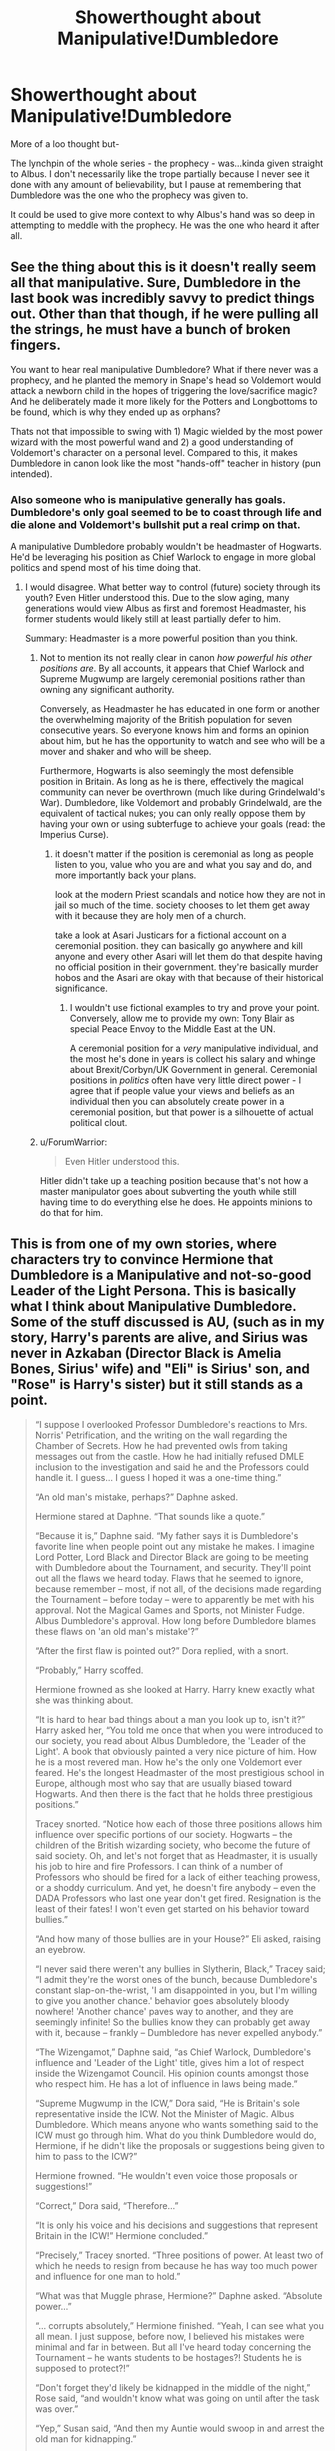 #+TITLE: Showerthought about Manipulative!Dumbledore

* Showerthought about Manipulative!Dumbledore
:PROPERTIES:
:Score: 11
:DateUnix: 1530761591.0
:DateShort: 2018-Jul-05
:FlairText: Discussion
:END:
More of a loo thought but-

The lynchpin of the whole series - the prophecy - was...kinda given straight to Albus. I don't necessarily like the trope partially because I never see it done with any amount of believability, but I pause at remembering that Dumbledore was the one who the prophecy was given to.

It could be used to give more context to why Albus's hand was so deep in attempting to meddle with the prophecy. He was the one who heard it after all.


** See the thing about this is it doesn't really seem all that manipulative. Sure, Dumbledore in the last book was incredibly savvy to predict things out. Other than that though, if he were pulling all the strings, he must have a bunch of broken fingers.

You want to hear real manipulative Dumbledore? What if there never was a prophecy, and he planted the memory in Snape's head so Voldemort would attack a newborn child in the hopes of triggering the love/sacrifice magic? And he deliberately made it more likely for the Potters and Longbottoms to be found, which is why they ended up as orphans?

Thats not that impossible to swing with 1) Magic wielded by the most power wizard with the most powerful wand and 2) a good understanding of Voldemort's character on a personal level. Compared to this, it makes Dumbledore in canon look like the most "hands-off" teacher in history (pun intended).
:PROPERTIES:
:Author: XeshTrill
:Score: 19
:DateUnix: 1530762182.0
:DateShort: 2018-Jul-05
:END:

*** Also someone who is manipulative generally has goals. Dumbledore's only goal seemed to be to coast through life and die alone and Voldemort's bullshit put a real crimp on that.

A manipulative Dumbledore probably wouldn't be headmaster of Hogwarts. He'd be leveraging his position as Chief Warlock to engage in more global politics and spend most of his time doing that.
:PROPERTIES:
:Author: ForumWarrior
:Score: 9
:DateUnix: 1530762531.0
:DateShort: 2018-Jul-05
:END:

**** I would disagree. What better way to control (future) society through its youth? Even Hitler understood this. Due to the slow aging, many generations would view Albus as first and foremost Headmaster, his former students would likely still at least partially defer to him.

Summary: Headmaster is a more powerful position than you think.
:PROPERTIES:
:Author: moomoogoat
:Score: 7
:DateUnix: 1530796477.0
:DateShort: 2018-Jul-05
:END:

***** Not to mention its not really clear in canon /how powerful his other positions are/. By all accounts, it appears that Chief Warlock and Supreme Mugwump are largely ceremonial positions rather than owning any significant authority.

Conversely, as Headmaster he has educated in one form or another the overwhelming majority of the British population for seven consecutive years. So everyone knows him and forms an opinion about him, but he has the opportunity to watch and see who will be a mover and shaker and who will be sheep.

Furthermore, Hogwarts is also seemingly the most defensible position in Britain. As long as he is there, effectively the magical community can never be overthrown (much like during Grindelwald's War). Dumbledore, like Voldemort and probably Grindelwald, are the equivalent of tactical nukes; you can only really oppose them by having your own or using subterfuge to achieve your goals (read: the Imperius Curse).
:PROPERTIES:
:Author: XeshTrill
:Score: 5
:DateUnix: 1530802733.0
:DateShort: 2018-Jul-05
:END:

****** it doesn't matter if the position is ceremonial as long as people listen to you, value who you are and what you say and do, and more importantly back your plans.

look at the modern Priest scandals and notice how they are not in jail so much of the time. society chooses to let them get away with it because they are holy men of a church.

take a look at Asari Justicars for a fictional account on a ceremonial position. they can basically go anywhere and kill anyone and every other Asari will let them do that despite having no official position in their government. they're basically murder hobos and the Asari are okay with that because of their historical significance.
:PROPERTIES:
:Author: ForumWarrior
:Score: 1
:DateUnix: 1530821839.0
:DateShort: 2018-Jul-06
:END:

******* I wouldn't use fictional examples to try and prove your point. Conversely, allow me to provide my own: Tony Blair as special Peace Envoy to the Middle East at the UN.

A ceremonial position for a /very/ manipulative individual, and the most he's done in years is collect his salary and whinge about Brexit/Corbyn/UK Government in general. Ceremonial positions in /politics/ often have very little direct power - I agree that if people value your views and beliefs as an individual then you can absolutely create power in a ceremonial position, but that power is a silhouette of actual political clout.
:PROPERTIES:
:Author: Judge_Knox
:Score: 2
:DateUnix: 1530824981.0
:DateShort: 2018-Jul-06
:END:


***** u/ForumWarrior:
#+begin_quote
  Even Hitler understood this.
#+end_quote

Hitler didn't take up a teaching position because that's not how a master manipulator goes about subverting the youth while still having time to do everything else he does. He appoints minions to do that for him.
:PROPERTIES:
:Author: ForumWarrior
:Score: 3
:DateUnix: 1530821546.0
:DateShort: 2018-Jul-06
:END:


** This is from one of my own stories, where characters try to convince Hermione that Dumbledore is a Manipulative and not-so-good Leader of the Light Persona. This is basically what I think about Manipulative Dumbledore. Some of the stuff discussed is AU, (such as in my story, Harry's parents are alive, and Sirius was never in Azkaban (Director Black is Amelia Bones, Sirius' wife) and "Eli" is Sirius' son, and "Rose" is Harry's sister) but it still stands as a point.

#+begin_quote
  “I suppose I overlooked Professor Dumbledore's reactions to Mrs. Norris' Petrification, and the writing on the wall regarding the Chamber of Secrets. How he had prevented owls from taking messages out from the castle. How he had initially refused DMLE inclusion to the investigation and said he and the Professors could handle it. I guess... I guess I hoped it was a one-time thing.”

  “An old man's mistake, perhaps?” Daphne asked.

  Hermione stared at Daphne. “That sounds like a quote.”

  “Because it is,” Daphne said. “My father says it is Dumbledore's favorite line when people point out any mistake he makes. I imagine Lord Potter, Lord Black and Director Black are going to be meeting with Dumbledore about the Tournament, and security. They'll point out all the flaws we heard today. Flaws that he seemed to ignore, because remember -- most, if not all, of the decisions made regarding the Tournament -- before today -- were to apparently be met with his approval. Not the Magical Games and Sports, not Minister Fudge. Albus Dumbledore's approval. How long before Dumbledore blames these flaws on 'an old man's mistake'?”

  “After the first flaw is pointed out?” Dora replied, with a snort.

  “Probably,” Harry scoffed.

  Hermione frowned as she looked at Harry. Harry knew exactly what she was thinking about.

  “It is hard to hear bad things about a man you look up to, isn't it?” Harry asked her, “You told me once that when you were introduced to our society, you read about Albus Dumbledore, the 'Leader of the Light'. A book that obviously painted a very nice picture of him. How he is a most revered man. How he's the only one Voldemort ever feared. He's the longest Headmaster of the most prestigious school in Europe, although most who say that are usually biased toward Hogwarts. And then there is the fact that he holds three prestigious positions.”

  Tracey snorted. “Notice how each of those three positions allows him influence over specific portions of our society. Hogwarts -- the children of the British wizarding society, who become the future of said society. Oh, and let's not forget that as Headmaster, it is usually his job to hire and fire Professors. I can think of a number of Professors who should be fired for a lack of either teaching prowess, or a shoddy curriculum. And yet, he doesn't fire anybody -- even the DADA Professors who last one year don't get fired. Resignation is the least of their fates! I won't even get started on his behavior toward bullies.”

  “And how many of those bullies are in your House?” Eli asked, raising an eyebrow.

  “I never said there weren't any bullies in Slytherin, Black,” Tracey said; “I admit they're the worst ones of the bunch, because Dumbledore's constant slap-on-the-wrist, 'I am disappointed in you, but I'm willing to give you another chance.' behavior goes absolutely bloody nowhere! 'Another chance' paves way to another, and they are seemingly infinite! So the bullies know they can probably get away with it, because -- frankly -- Dumbledore has never expelled anybody.”

  “The Wizengamot,” Daphne said, “as Chief Warlock, Dumbledore's influence and 'Leader of the Light' title, gives him a lot of respect inside the Wizengamot Council. His opinion counts amongst those who respect him. He has a lot of influence in laws being made.”

  “Supreme Mugwump in the ICW,” Dora said, “He is Britain's sole representative inside the ICW. Not the Minister of Magic. Albus Dumbledore. Which means anyone who wants something said to the ICW must go through him. What do you think Dumbledore would do, Hermione, if he didn't like the proposals or suggestions being given to him to pass to the ICW?”

  Hermione frowned. “He wouldn't even voice those proposals or suggestions!”

  “Correct,” Dora said, “Therefore...”

  “It is only his voice and his decisions and suggestions that represent Britain in the ICW!” Hermione concluded.”

  “Precisely,” Tracey snorted. “Three positions of power. At least two of which he needs to resign from because he has way too much power and influence for one man to hold.”

  “What was that Muggle phrase, Hermione?” Daphne asked. “Absolute power...”

  “... corrupts absolutely,” Hermione finished. “Yeah, I can see what you all mean. I just suppose, before now, I believed his mistakes were minimal and far in between. But all I've heard today concerning the Tournament -- he wants students to be hostages?! Students he is supposed to protect?!”

  “Don't forget they'd likely be kidnapped in the middle of the night,” Rose said, “and wouldn't know what was going on until after the task was over.”

  “Yep,” Susan said, “And then my Auntie would swoop in and arrest the old man for kidnapping.”

  “Except he'd likely get away with a slap on the wrist,” Tracey said, “Because he's so powerful and popular. His defense? Simple. 'I made a simple mistake that I'm sure all of you would make... oh, and let's not forget, I am the Leader of the Light. I'm allowed to make mistakes because I'm so important in my duties.' He would get a simple hearing with the minimal eleven Wizengamot members to judge him. He'll work his magic, and the majority of those who will be representing his hearing will be people who either owe favors to him, or are friendly to the old man. Result? Wrist slapped, he's back on his throne in the Great Hall for breakfast the morning after the second task.”
#+end_quote
:PROPERTIES:
:Author: SoulxxBondz
:Score: 2
:DateUnix: 1530892571.0
:DateShort: 2018-Jul-06
:END:
